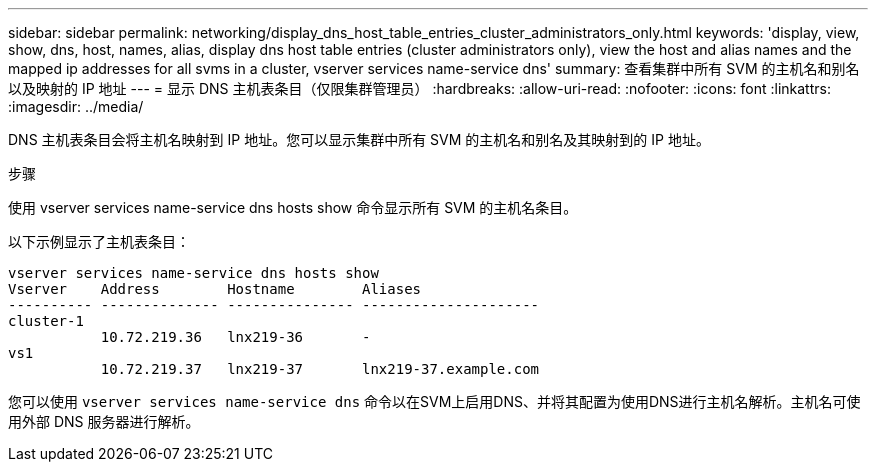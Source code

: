 ---
sidebar: sidebar 
permalink: networking/display_dns_host_table_entries_cluster_administrators_only.html 
keywords: 'display, view, show, dns, host, names, alias, display dns host table entries (cluster administrators only), view the host and alias names and the mapped ip addresses for all svms in a cluster, vserver services name-service dns' 
summary: 查看集群中所有 SVM 的主机名和别名以及映射的 IP 地址 
---
= 显示 DNS 主机表条目（仅限集群管理员）
:hardbreaks:
:allow-uri-read: 
:nofooter: 
:icons: font
:linkattrs: 
:imagesdir: ../media/


[role="lead"]
DNS 主机表条目会将主机名映射到 IP 地址。您可以显示集群中所有 SVM 的主机名和别名及其映射到的 IP 地址。

.步骤
使用 vserver services name-service dns hosts show 命令显示所有 SVM 的主机名条目。

以下示例显示了主机表条目：

....
vserver services name-service dns hosts show
Vserver    Address        Hostname        Aliases
---------- -------------- --------------- ---------------------
cluster-1
           10.72.219.36   lnx219-36       -
vs1
           10.72.219.37   lnx219-37       lnx219-37.example.com
....
您可以使用 `vserver services name-service dns` 命令以在SVM上启用DNS、并将其配置为使用DNS进行主机名解析。主机名可使用外部 DNS 服务器进行解析。
